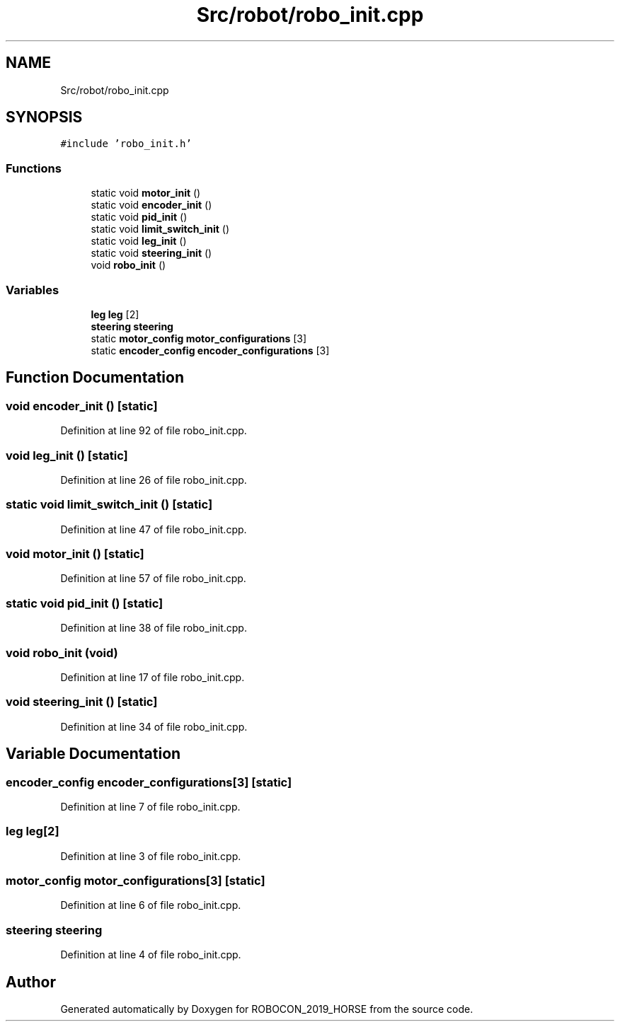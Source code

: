 .TH "Src/robot/robo_init.cpp" 3 "Sun May 12 2019" "ROBOCON_2019_HORSE" \" -*- nroff -*-
.ad l
.nh
.SH NAME
Src/robot/robo_init.cpp
.SH SYNOPSIS
.br
.PP
\fC#include 'robo_init\&.h'\fP
.br

.SS "Functions"

.in +1c
.ti -1c
.RI "static void \fBmotor_init\fP ()"
.br
.ti -1c
.RI "static void \fBencoder_init\fP ()"
.br
.ti -1c
.RI "static void \fBpid_init\fP ()"
.br
.ti -1c
.RI "static void \fBlimit_switch_init\fP ()"
.br
.ti -1c
.RI "static void \fBleg_init\fP ()"
.br
.ti -1c
.RI "static void \fBsteering_init\fP ()"
.br
.ti -1c
.RI "void \fBrobo_init\fP ()"
.br
.in -1c
.SS "Variables"

.in +1c
.ti -1c
.RI "\fBleg\fP \fBleg\fP [2]"
.br
.ti -1c
.RI "\fBsteering\fP \fBsteering\fP"
.br
.ti -1c
.RI "static \fBmotor_config\fP \fBmotor_configurations\fP [3]"
.br
.ti -1c
.RI "static \fBencoder_config\fP \fBencoder_configurations\fP [3]"
.br
.in -1c
.SH "Function Documentation"
.PP 
.SS "void encoder_init ()\fC [static]\fP"

.PP
Definition at line 92 of file robo_init\&.cpp\&.
.SS "void leg_init ()\fC [static]\fP"

.PP
Definition at line 26 of file robo_init\&.cpp\&.
.SS "static void limit_switch_init ()\fC [static]\fP"

.PP
Definition at line 47 of file robo_init\&.cpp\&.
.SS "void motor_init ()\fC [static]\fP"

.PP
Definition at line 57 of file robo_init\&.cpp\&.
.SS "static void pid_init ()\fC [static]\fP"

.PP
Definition at line 38 of file robo_init\&.cpp\&.
.SS "void robo_init (void)"

.PP
Definition at line 17 of file robo_init\&.cpp\&.
.SS "void steering_init ()\fC [static]\fP"

.PP
Definition at line 34 of file robo_init\&.cpp\&.
.SH "Variable Documentation"
.PP 
.SS "\fBencoder_config\fP encoder_configurations[3]\fC [static]\fP"

.PP
Definition at line 7 of file robo_init\&.cpp\&.
.SS "\fBleg\fP \fBleg\fP[2]"

.PP
Definition at line 3 of file robo_init\&.cpp\&.
.SS "\fBmotor_config\fP motor_configurations[3]\fC [static]\fP"

.PP
Definition at line 6 of file robo_init\&.cpp\&.
.SS "\fBsteering\fP \fBsteering\fP"

.PP
Definition at line 4 of file robo_init\&.cpp\&.
.SH "Author"
.PP 
Generated automatically by Doxygen for ROBOCON_2019_HORSE from the source code\&.
